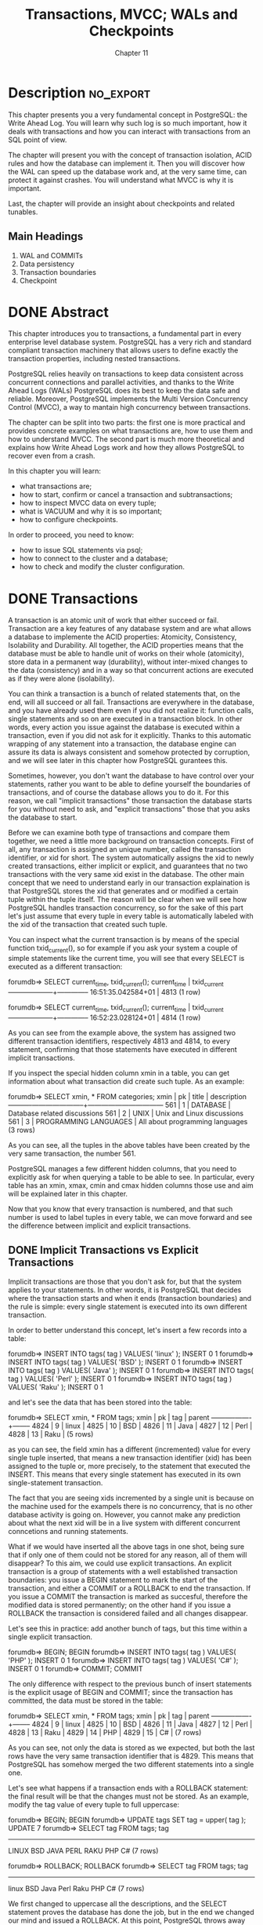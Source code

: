 #+title: Transactions, MVCC; WALs and Checkpoints
#+subtitle: Chapter 11

* Description :no_export:
This chapter presents you a very fundamental concept in PostgreSQL: the Write Ahead Log. You will learn why such log is so much important, how it deals with transactions and how you can interact with transactions from an SQL point of view.

The chapter will present you with the concept of transaction isolation, ACID rules and how the database can implement it. Then you will discover how the WAL can speed up the database work and, at the very same time, can protect it against crashes. You will understand what MVCC is why it is important.

Last, the chapter will provide an insight about checkpoints and related tunables.

** Main Headings
1.  	WAL and COMMITs
2.  	Data persistency
3.  	Transaction boundaries
4.  	Checkpoint



* DONE Abstract
  CLOSED: [2020-02-15 sab 16:20]

This chapter introduces you to transactions, a fundamental part in every enterprise level database system. PostgreSQL has a very rich and standard compliant transaction machinery that allows users to define exactly the transaction properties, including nested transactions.

PostgreSQL relies heavily on transactions to keep data consistent across concurrent connections and parallel activities, and thanks to the Write Ahead Logs (WALs) PostgreSQL does its best to keep the data safe and reliable. Moreover, PostgreSQL implements the Multi Version Concurrency Control (MVCC), a way to mantain high concurrency between transactions.

The chapter can be split into two parts: the first one is more practical and provides concrete examples on what transactions are, how to use them and how to understand MVCC. The second part is much more theoretical and explains how Write Ahead Logs work and how they allows PostgreSQL to recover even from a crash.

In this chapter you will learn:
- what transactions are;
- how to start, confirm or cancel a transaction and subtransactions;
- how to inspect MVCC data on every tuple;
- what is VACUUM and why it is so important;
- how to configure checkpoints.

In order to proceed, you need to know:
- how to issue SQL statements via psql;
- how to connect to the cluster and a database;
- how to check and modify the cluster configuration.

* DONE Transactions
  CLOSED: [2020-02-15 sab 11:01]

A transaction is an atomic unit of work that either succeed or fail.
Transaction are a key features of any database system and are what allows a database to implemente the ACID properties: Atomicity, Consistency, Isolability and Durability.
All together, the ACID properties means that the database must be able to handle unit of works on their whole (atomicity), store data in a permanent way (durability), without inter-mixed changes to the data (consistency) and in a way so that concurrent actions are executed as if they were alone (isolability).

You can think a transaction is a bunch of related statements that, on the end, will all succeed or all fail.
Transactions are everywhere in the database, and you have already used them even if you did not realize it: function calls, single statements and so on are executed in a transaction block. In other words, every action you issue against the database is executed within a transaction, even if you did not ask for it explicitly.
Thanks to this automatic wrapping of any statement into a transaction, the database engine can assure its data is always consistent and somehow protected by corruption, and we will see later in this chapter how PostgreSQL gurantees this.

Sometimes, however, you don't want the database to have control over your statements, rather you want to be able to define yourself the boundaries of transactions, and of course the database allows you to do it. For this reason, we call "implicit transactions" those transaction the database starts for you without need to ask, and "explicit transactions" those that you asks the database to start.

Before we can examine both type of transactions and compare them together, we need a little more background on transaction concepts.
First of all, any transaction is assigned an unique number, called the transaction identifier, or xid for short. The system automatically assigns the xid to newly created transactions, either implicit or explicit, and guarantees that no two transactions with the very same xid exist in the database.
The other main concept that we need to understand early in our transaction explaination is that PostgreSQL stores the xid that generates and or modified a certain tuple within the tuple itself. The reason will be clear when we will see how PostgreSQL handles transaction concurrency, so for the sake of this part let's just assume that every tuple in every table is automatically labeled with the xid of the transaction that created such tuple.

You can inspect what the current transaction is by means of the special function txid_current(), so for example if you ask your system a couple of simple statements like the current time, you will see that every SELECT is executed as a different transaction:

forumdb=> SELECT current_time, txid_current();
    current_time    | txid_current
--------------------+--------------
 16:51:35.042584+01 |         4813
(1 row)

forumdb=> SELECT current_time, txid_current();
    current_time    | txid_current
--------------------+--------------
 16:52:23.028124+01 |         4814
(1 row)


As you can see from the example above, the system has assigned two different transaction identifiers, respectively 4813 and 4814, to every statement, confirming that those statements have executed in different implicit transactions.

If you inspect the special hidden column xmin in a table, you can get information about what transaction did create such tuple. As an example:

forumdb=> SELECT xmin, * FROM categories;
 xmin | pk |         title         |           description
------+----+-----------------------+---------------------------------
  561 |  1 | DATABASE              | Database related discussions
  561 |  2 | UNIX                  | Unix and Linux discussions
  561 |  3 | PROGRAMMING LANGUAGES | All about programming languages
(3 rows)


As you can see, all the tuples in the above tables have been created by the very same transaction, the number 561.

              PostgreSQL manages a few different hidden columns, that you need to explicitly ask for when querying a table to be able to see. In particular, every table has an xmin, xmax, cmin and cmax hidden columns those use and aim will be explained later in this chapter.


Now that you know that every transaction is numbered, and that such number is used to label tuples in every table, we can move forward and see the difference between implicit and explicit transactions.


** DONE Implicit Transactions vs Explicit Transactions

Implicit transactions are those that you don't ask for, but that the system applies to your statements.
In other words, it is PostgreSQL that decides where the transaction starts and when it ends (transaction boundaries) and the rule is simple: every single statement is executed into its own different transaction.

In order to better understand this concept, let's insert a few records into a table:


forumdb=> INSERT INTO tags( tag ) VALUES( 'linux' );
INSERT 0 1
forumdb=> INSERT INTO tags( tag ) VALUES( 'BSD' );
INSERT 0 1
forumdb=> INSERT INTO tags( tag ) VALUES( 'Java' );
INSERT 0 1
forumdb=> INSERT INTO tags( tag ) VALUES( 'Perl' );
INSERT 0 1
forumdb=> INSERT INTO tags( tag ) VALUES( 'Raku' );
INSERT 0 1

and let's see the data that has been stored into the table:

forumdb=> SELECT xmin, * FROM tags;
 xmin | pk |  tag  | parent
------+----+-------+--------
 4824 |  9 | linux |
 4825 | 10 | BSD   |
 4826 | 11 | Java  |
 4827 | 12 | Perl  |
 4828 | 13 | Raku  |
(5 rows)


as you can see, the field xmin has a different (incremented) value for every single tuple inserted, that means a new transaction identifier (xid) has been assigned to the tuple or, more precisely, to the statement that executed the INSERT. This means that every single statement has executed in its own single-statement transaction.

              The fact that you are seeing xids incremented by a single unit is because on the machine used for the exampels there is no concurrency, that is no other database activity is going on. However, you cannot make any prediction about what the next xid will be in a live system with different concurrent conncetions and running statements.


What if we would have inserted all the above tags in one shot, being sure that if only one of them could not be stored for any reason, all of them will disappear? To this aim, we could use explicit transactions.
An explicit transaction is a group of statements with a well established transaction boundaries: you issue a BEGIN statement to mark the start of the transaction, and either a COMMIT or a ROLLBACK to end the transaction. If you issue a COMMIT the transaction is marked as succesful, therefore the modified data is stored permanently; on the other hand if you issue a ROLLBACK the transaction is considered failed and all changes disappear.

Let's see this in practice: add another bunch of tags, but this time within a single explicit transaction.

forumdb=> BEGIN;
BEGIN
forumdb=> INSERT INTO tags( tag ) VALUES( 'PHP' );
INSERT 0 1
forumdb=> INSERT INTO tags( tag ) VALUES( 'C#' );
INSERT 0 1
forumdb=> COMMIT;
COMMIT


The only difference with respect to the previous bunch of insert statements is the explicit usage of BEGIN and COMMIT; since the transaction has committed, the data must be stored in the table:

forumdb=> SELECT xmin, * FROM tags;
 xmin | pk |  tag  | parent
------+----+-------+--------
 4824 |  9 | linux |
 4825 | 10 | BSD   |
 4826 | 11 | Java  |
 4827 | 12 | Perl  |
 4828 | 13 | Raku  |
 4829 | 14 | PHP   |
 4829 | 15 | C#    |
(7 rows)


As you can see, not only the data is stored as we expected, but both the last rows have the very same transaction identifier that is 4829. This means that PostgreSQL has somehow merged the two different statements into a single one.

Let's see what happens if a transaction ends with a ROLLBACK statement: the final result will be that the changes must not be stored. As an example, modify the tag value of every tuple to full uppercase:


forumdb=> BEGIN;
BEGIN
forumdb=> UPDATE tags SET tag = upper( tag );
UPDATE 7
forumdb=> SELECT tag FROM tags;
  tag
-------
 LINUX
 BSD
 JAVA
 PERL
 RAKU
 PHP
 C#
(7 rows)

forumdb=> ROLLBACK;
ROLLBACK
forumdb=> SELECT tag FROM tags;
  tag
-------
 linux
 BSD
 Java
 Perl
 Raku
 PHP
 C#
(7 rows)


We first changed to uppercase all the descriptions, and the SELECT statement proves the database has done the job, but in the end we changed our mind and issued a ROLLBACK. At this point, PostgreSQL throws away our changes and keeps the pre-transaction state, that is the description are not fully uppercase.

Therefore, we can summarize that every single statement is always executed as an implicit transaction, while if you need more control over what you need to atomically change, you need to open (BEGIN) and close (COMMIT or ROLLBACK) an explicit transaction.

Being in control of an explicit transaction does not mean that you will have always the choice about how to terminate it: sometimes PostgreSQL cannot allow you to COMMIT and consolidate a transaction because there are unrecoverable errors in it.
The most trivial example is when you do a syntax error:

forumdb=> BEGIN;
BEGIN
forumdb=> UPDATE tags SET tag = uppr( tag );
ERROR:  function uppr(text) does not exist
LINE 1: UPDATE tags SET tag = uppr( tag );
                              ^
HINT:  No function matches the given name and argument types. You might need to add explicit type casts.
forumdb=> COMMIT;
ROLLBACK

When PostgreSQL issues an error, it aborts the current transaction. Aborting a transaction means that, while the transaction is still open, it will not honor any following command nor COMMIT and will automatically issue a ROLLBACK as soon as you close the transaction. Therefore, even if you try to do work after a mistake, PostgreSQL will refuse to accept your statements:

forumdb=> BEGIN;
BEGIN
forumdb=> INSERT INTO tags( tag ) VALUES( 'C#' );
INSERT 0 1
forumdb=> INSERT INTO tags( tag ) VALUES( PHP );
ERROR:  column "php" does not exist
LINE 1: INSERT INTO tags( tag ) VALUES( PHP );
                                        ^
forumdb=> INSERT INTO tags( tag ) VALUES( 'Ocaml' );
ERROR:  current transaction is aborted, commands ignored until end of transaction block
forumdb=> COMMIT;
ROLLBACK


Anyway, handling syntax errors or mispelled object names is not the only problem you can find when running a transaction, and after all it is somehow quite simple to fix, but you can find that your transaction cannot continue because there is some data constraint that prevents the statement to complete succesfully.
Imagine we don't allow any tag with a description shorter than two charaters:

forumdb=> ALTER TABLE tags
          ADD CONSTRAINT constraint_tag_length
          CHECK ( length( tag ) >= 2 );
ALTER TABLE

and that try to do an unit of work that insert the following:

forumdb=> BEGIN;
BEGIN
forumdb=> INSERT INTO tags( tag ) VALUES( 'C' );
ERROR:  new row for relation "tags" violates check constraint "constraint_tag_length"
DETAIL:  Failing row contains (17, C, null).
forumdb=> INSERT INTO tags( tag ) VALUES( 'C++' );
ERROR:  current transaction is aborted, commands ignored until end of transaction block
forumdb=> COMMIT;
ROLLBACK

As you have seen, as soon as a DML statement fails, PostgreSQL aborts the transaction and refuses to handle any other statement. The only way you have to clear the situation is by ending the explicit transaction, and no matter the way you end it (either a COMMIT or a ROLLBACK), PostgreSQL will throw away your changes rolling back the current transaction.

      In the above examples we have shown always a COMMIT ending of a transaction, but it is clear that when you are in doubt about your data, changes you have made or an unrecoverable error, you should issue a ROLLBACK. We have shown a COMMIT to make it clear that PostgreSQL will prevent "erronous" works to succesfully terminate.


So when are you supposed to use an explicit transaction? Every time you have a workload that must either succeed or fail, you have to wrap it into an explicit transaction. In particular, when loosing a part of the work can compromise the remaining data, that is a good advice to use a transaction. As an example, imagine an online shopping application: you surely do not want to charge your client before you have updated their cart and checked the availability of the products in the storage. On the other hand, as a client, I would not get a message saying that my order has been confirmed just to discover that the payment has failed for any reason. Therefore, since all the steps and actions have to be atomically performed (check the available for the products, update the cart, do the payment, confirm the order), an explicit transaction is what we need to keep our data consistent.


*** DONE Time Within Transactions

Transactions are time-discrete: the time does not change during a transaction.
You can easily see this by opening a transaction and querying several time the current time:


forumdb=> BEGIN;
BEGIN
forumdb=> SELECT CURRENT_TIME;
    current_time
--------------------
 14:51:50.730287+01
(1 row)

forumdb=> SELECT pg_sleep_for( '5 seconds' );
 pg_sleep_for
--------------

(1 row)

forumdb=> SELECT CURRENT_TIME;
    current_time
--------------------
 14:51:50.730287+01
(1 row)

forumdb=> ROLLBACK;






If you really need a time-continous source, you can use clock_timestamp():




forumdb=> BEGIN;
BEGIN
forumdb=> SELECT CURRENT_TIME, clock_timestamp()::time;
    current_time    | clock_timestamp
--------------------+-----------------
 14:53:17.479177+01 | 14:53:22.152435
(1 row)

forumdb=> SELECT pg_sleep_for( '5 seconds' );
 pg_sleep_for
--------------

(1 row)

forumdb=> SELECT CURRENT_TIME, clock_timestamp()::time;
    current_time    | clock_timestamp
--------------------+-----------------
 14:53:17.479177+01 | 14:53:33.022884


forumdb=> ROLLBACK;



** DONE More about Transaction Identifiers: the XID Wraparound Problem
   CLOSED: [2020-02-10 lun 17:32]

PostgreSQL does not allow in any case two transaction to share the same xid.
However, being an automatically incremented counter, the xid will sooner or later do a wrap-around, that means it will start counting over. This is known as the "xid wraparound problem" and PostgreSQL does a lot of work to prevent this to happen, as you will see later, but in the case the database is near the wraparound PostgreSQL will start claiming it in the logs with messages like:




WARNING:  database "forumdb" must be vacuumed within 177009986 transactions
HINT:  To avoid a database shutdown, execute a database-wide VACUUM in "forumdb".


If you read carefully the warning message, you will see that the system is talking about a shutdown: in the case the database undergoes a xid wraparound data could be lost, so in order to prevent this the system will automatically shutdown if the xid wraparoung is approaching.
There is, however, a way to avoid this automatic shutdown by forcing a cleanup by means of running VACUUM. As you will see later in this chapter, one of the capabilities of VACUUM is to freeze old tuples so to prevent the side effects of the xid wraparound, and therefore allowing the continuity of the database service.

But what are the effects of the xid wraparound?
In order to understand such problems, we have to remember that every transaction is assigned an unique xid and that the next assignable xid is obtained by incrementing the last assigned one by a single unit. 
This means that a transaction with an higher xid has started later than a transaction with a lower xid. In other words, a higher xid means the transaction is in the near future with regard to a transaction with a lower xid. And since the xid is stored along every tuple, a tuple with an higher xmin has been created later than a tuple with a lower xmin.
But when the xid overflows, and therefore restarts its numbering from low numbers, transaction started later will appear with lower xid than already running transactions, and therefore they will appear suddenly in the past. As a consequence, tuples with lower transaction xid could become also in the past, instead of being in the future after the overflow, and therefore there will be a mismatch of the temporal workflow and tuple storage.

To avoid the xid wraparound, PostgreSQL implements a couple of tricks. First of all, the xid counter does not start from zero, but from the value 3. Values before 3 are reserved for internal use and no one transaction is allowed to store such a xid. Second, every tuple is enhanced with a status bit that indicates if the tuple has been frozen or not: once a tuple has been frozen, its xmin must be always considered in the past, even if the value is greater than the current one.
Therefore, as the xid overflow is approaching, VACUUM performs a wide freeze execution marking all the tuple in the past as frozen, so that even if the xid restart its counting from lower numbers, the tuple already in the database will appear always in the past.

       In older PostgreSQL version the VACUUM was literally removing the xmin value of the tuples to freeze substituting its value with the special value 2, that being lower than the minimum usable value of 3, was indicating that the tuple was in the past. However, when a forensic analysis is required, having the original xmin is valuable, and therefore PostgreSQL now uses a status bit to indicate if the tuple has been frozen.

*** DONE Virtual and Real Transaction Identifiers

Being such an important resource, PostgreSQL is smart enough to avoid wasting transaction identifier numbers. In particular, when a transaction is initiated, the cluster uses a "virtual xid", something that  works like a xid but is not obtained from the transaction identifier counter. In this way, every transaction does not consume a xid number from the very beginning. Once the transaction has done some work that involves data manipulation and changes, the virtual xid is transformed in a "real" xid, that is one obtained from the xid counter. Thanks to this extra work, PostgreSQL does not waste trasanction identifiers for those transactions that do not strictly require a strong identification. For example, there is no need to waste a xid for a transaction block like the following:

forumdb=> BEGIN;
BEGIN
forumdb=> ROLLBACK;
ROLLBACK

Since the above transaction does nothing at all, why should PostgreSQL involve all the xid machinery? There is no reason to use a xid, that will not be attached to any tuple in database and therefore will not interfere with any active snapshot.

There is, however, an important thing to note: the usage of the function txid_current() always materializes a xid even if the transaction has not got one yet. For that reason, PostgreSQL provides another introspection function named txid_current_if_assigned(), that returns NULL if the transaction is still in the "virtual xid" phase.
It is important to note that PostgreSQL will not assign a real xid unless the transaction has manipulated some data, and this can be easily proved with a workflow like the following one:

forumdb=> BEGIN;
BEGIN
forumdb=> SELECT txid_current_if_assigned();
 txid_current_if_assigned
--------------------------

(1 row)

forumdb=> SELECT count(*) FROM tags;
 count
-------
     7
(1 row)

forumdb=> SELECT txid_current_if_assigned();
 txid_current_if_assigned
--------------------------

(1 row)

forumdb=> UPDATE tags SET tag = upper( tag );
UPDATE 7
forumdb=> SELECT txid_current_if_assigned();
 txid_current_if_assigned
--------------------------
                     4837
(1 row)

forumdb=> SELECT txid_current();
 txid_current
--------------
         4837
(1 row)

forumdb=> ROLLBACK;
ROLLBACK
forumdb=>

In the beginning of the transaction there is no xid assigned, and in fact txid_current_if_assigned() returns NULL. Een after a data read (i.e., SELECT) the xid has not been assigned. However, as soon as the transaction performs some write activity (e.g., an UPDATE), the xid is assigned and the result of both txid_current_if_assigned() and txid_current() is the same.



** DONE Transaction Concurrency and MVCC
   CLOSED: [2020-02-10 lun 18:26]

What happens if two transactions, either implicit or explicit, try to perform conflicting changes over the same amount of data? PostgreSQL must ensure the data is always consistent, and therefore it must have a way to "lock" (i.e., block and protect) data subject to conflicting changes.
Locks are an heavy mechanism that limits the concurrency of the system: the more locks you have, the more your transactions are going to wait to acquire the lock. To mitigate this problem, PostgreSQL implements the Multi Version Concurrency Control (MVCC), a well known technique used in enterprise level databases.

MVCC dictates that, instead of modifying an existing tuple within the database, the system has to replicate such tuple, apply the changes and invalidate the original one. You can think of this as a Copy-On-Write mechanism used in operating file systems like ZFS.

To better understand what this mean, let's assume the categories table has three tuples, and that we update one of them, to alter its description. What happens is that a new tuple, derived from the one we are going to apply the UPDATE, is inserted into the table, and the original one is invalidated.



     Figure 11.1 - Effects of changing an existing tuple in a table: a new tuple is created and the previous one is invalidated.


Why is PostgreSQL and MVCC dealing with this extra work instead of doing an on-place update of the tuple?
The reason is that in this way the database can cope with multi versions of the same tuple, and every version is valid within a specific time window. This means that less locks are required to modify the data, since the database is able to handle multi versions of the same data at the same time and different transactions are going to see potentially different values.

For MVCC to work properly, PostgreSQL must handle the concept of snapshots: a snapshot indicate the time window a certain transaction is allowed to perceive data. A snapshot is, at its bare meaning, the range of transaction xids that define the boundaries of data available to current transaction: every row in the database labeled with a xid between such range will be perceivable and usable by the current transaction. In other words, every transaction "sees" a dedicated subset of all the available data in the database.

The special function txid_current_snapshot() returns the minimum and maximum transaction identifiers that define the current transaction time boundaries. It becomes quite easy to demonstrate the concept with a couple of parallel sessions.
In the first session, let's run an explicit transaction, extract the identifier and the snapshot for future reference, and perform an operation:


-- session 1
forumdb=> BEGIN;
BEGIN
forumdb=> SELECT txid_current(), txid_current_snapshot();
 txid_current | txid_current_snapshot  
--------------+------------------------
   4928 | 4928:4928:
(1 row)

forumdb=> UPDATE tags SET tag = lower( tag );
UPDATE 5


As you can see, the transaction is number 4928 and its snapshot is bounded to itself, meaning that the transaction will see everything has been already consolidated on the database.
Now let's pause for a moment, and open another session to the same database: perform a single INSERT statement that is wrapped into an implicite transaction and get back the information about its xid.


forumdb=> INSERT INTO tags( tag ) VALUES( 'KDE' ) RETURNING txid_current();
 txid_current 
--------------
   4929
(1 row)


The single-shot transaction has been assigned xid 4929, that is of course the very next xid available after the former explicit transaction (the system is running no other concurrent transactions to make it simpler to follow the numbering).
Get back the first session and inspect again the information about the transaction snapshot:


-- session 1
forumdb=> SELECT txid_current(), txid_current_snapshot();
 txid_current | txid_current_snapshot  
--------------+------------------------
   4928 | 4928:4930:
(1 row)


This time the transaction has grown its snapshot from itself to the transaction 4930, that has not yet been started (txi_current_snapshot() reports its upper bound as non-inclusive).
In other words, the current transaction now sees data consolidated even from a transaction began after it, the 4929. This can be even more explicit if the transaction queries the table:


-- session 1 
forumdb=> SELECT xmin, tag FROM tags;
    xmin    |  tag  
------------+-------
 4928 | linux
 4928 | bsd
 4928 | java
 4928 | perl
 4928 | raku
 4929 | KDE
(6 rows)


As you can see, all the tuples but the last have been generated by the current transaction, and the last has been generated by xid 4929.
But the above is just a part of the story: while the first transaction is still uncompleted, let's inspect the same table from another parallel session:



forumdb=> SELECT xmin, tag FROM tags;
    xmin    |  tag  
------------+-------
 4922 | linux
 4923 | BSD
 4924 | Java
 4925 | Perl
 4926 | Raku
 4929 | KDE
(6 rows)

All but the last tuple have different descriptions and, most notably, a different value of xmin from what the transaction 4928 is seeing. What does it means? It means that while the table has undergone an almost full rewrite of every tuple (an UPDATE on all but the last tuples), other concurrent transactions can still get access to the data in the table without having been blocked by a lock.
This is the essence of the MVCC: every transaction perceives a different view over the storage, and the view is valid depending on the time window (snapshot) associated to such transaction.

Sooner or later, the data on the storage has to be consolidated, and therefore when the transaction 4928 completes COMMIT-ing its work, the data on the table will become the truth that every transaction from there on will perceive.

-- session 1
forumdb=> COMMIT;
COMMIT

-- out from the transaction now
-- we all see consolidated data
forumdb=> SELECT xmin, tag FROM tags;
    xmin    |  tag  
------------+-------
 4928 | linux
 4928 | bsd
 4928 | java
 4928 | perl
 4928 | raku
 4929 | KDE
(6 rows)


MVCC does not prevent always the usage of locks: if two or more concurrent transaction starts manipulating the same set of data, the system has to apply ordered changes, and therefore must force a lock on every concurrent transaction so that only one can proceed.
It is quite simple to prove this with two parallel session similar to the above one:

-- session 1 
BEGIN
forumdb=> SELECT txid_current(), txid_current_snapshot();
 txid_current | txid_current_snapshot  
--------------+------------------------
   4930 | 4930:4930:
(1 row)

forumdb=> UPDATE tags SET tag = upper( tag );
UPDATE 6


and in the meantime in another session

-- session 2
forumdb=> BEGIN;
BEGIN
forumdb=> SELECT txid_current(), txid_current_snapshot();
 txid_current | txid_current_snapshot  
--------------+------------------------
   4931 | 4930:4930:
(1 row)

forumdb=> UPDATE tags SET tag = lower( tag );
-- BLOCKED!!!!

The transaction 4931 is locked because PostgreSQL cannot decide which data manipulation to apply. On one hand, transaction 4930 is applying an uppercase to all the tags, but at the same time transaction 4931 is applying a lowercase to the very same data. Since the two changes conflicts, and the final result (i.e., the result that will be consolidated on the database) depends on the exact order on which changes will be applied (and in particular on the last one applied), PostgreSQL cannot allow both transaction to proceed. Therefore, since 4930 has applied the changes before the 4931, the latter is suspended waiting for the transaction 4930 to complete either with success or failure. As soon as you end the first transaction, the second one will be unblocked (showing the message status for the UPDATE statement):

-- session 1
forumdb=> COMMIT;
COMMIT


-- session 2
UPDATE 6
-- unblocked, can proceed further ...
forumdb=>



Therefore, MVCC is not a silver bullet against lock usage, but allows for a better concurrency in the overall usage of the database.

From the above description, it should be clear that MVCC comes at a cost: since the system has to mantain different tuple versions depending on the active transactions and their snapshots, the storage will literally grow over the effective size of consolidated data.
To prevent this problem, a specific tool named VACUUM, along with its background running brother autovacuum, is in charge to scan tables (and indexes) for tuple versions that can be throw away reclaiming therefore storage space. But when is a tuple version elegible for being destroyed by VACUUM? When there are no more any transaction referencing the tuple xid (i.e., xmin), that is when the tuple is no more consolidated.


* DONE Transaction Isolation Levels

In a concurrent system you could encounter three different problems:

- dirty reads

- unrepeatable reads

- phantom reads

A dirty read happens when the database is allowing a transaction to see work-in-progress data from other not yet finished transactions. In other words, data that has not been consolidated is visible to other transactions. No one production ready database allows that, and PostgreSQL is no exception: you are assured your transaction will only perceive the data that has been consolidated and, in order to be consolidated, the transactions that created such data must be completed.

An unrepeatable read happens when the same query, within the same transaction, executed multiple times, perceive a different set of data. This essentially means that the data has changed between two sequential execution of the same query into the same transaction. PostgreSQL does not allow this kind of problem by means of the snapshots: every transaction can perceive the snapshot of the data available depending on a specific transaction boundaries.

A phantom read happens is somehow similar to the unrepeatable read, but what changes between sequential execution of the same query is the size of the result set. This means that the data has not changed, but new data has been "appended" to the last execution result set.


The SQL standard provides four isolation levels that a transaction can adopt to prevent any of the above problems:


- Read Uncommitted

- Read Committed

- Repeatable Read

- Serializable

Each level provides an increasing isolation upon the previous level, so for example Read Committed enhances the behavior of Read Uncommited, Repeatable Read enhances Read Committed (and Read Uncommitted), and Serializable enhances all of the previous levels.

PostgreSQL does not support all the above levels, as you will see in detail in the following subsections.
You can always specify the isolation level you desire for the explicit transaction at the transaction beginning; every isolation level has the very same name as reported in the above list, so for example the following begins a transaction in Read Committed mode:

forumdb=> BEGIN TRANSACTION ISOLATION LEVEL REPEATABLE READ;
BEGIN

You can omit the optional keyword TRANSACTION, even if in our opinion this improves readability.
It is also possible to explicitly set the transaction isolation level by means of a SET TRANSACTION statement, as an example the following snippet produces the same effects of the one above:

forumdb=> BEGIN;
BEGIN
forumdb=> SET TRANSACTION ISOLATION LEVEL READ COMMITTED;
SET



It is important to note that the transaction isolation level cannot be changed once the transaction has started.
In order to have effects, the SET TRANSACTION must be the very first statement executed into a transaction block. Every subsequent SET TRANSACTION that change the already set isolation level will produce a failure and put the transaction in an aborting state, otherwise if the subsequent SET TRANSACTION do not change the isolation level they will have no effect and will produce no error.
To better understand this case, the following is an example of wrong workflow where the isolation level is changed after the transaction has already executed a statement, even if not changing any data:


forumdb=> BEGIN;
BEGIN
forumdb=> SELECT count(*) FROM tags;
 count
-------
     7
(1 row)

-- a query has been executed, the SET TRANSACTION
-- is not anymore the very first command
forumdb=> SET TRANSACTION ISOLATION LEVEL SERIALIZABLE;
ERROR:  SET TRANSACTION ISOLATION LEVEL must be called before any query







** DONE Read Uncommitted

The Read Uncommitted isolation level allows a transaction to be subjected to the dirty reads problem, that means it can perceive not consolidated data from other not completed transactions.

PostgreSQL does not support this isolation level. Period.

You can set the isolation level explicitly, but PostgreSQL will ignore your wills and set it silently to the most robust Read Committed one.


** DONE Read Committed

The isolation level READ COMMITTED is the default one used by PostgreSQL: if you don't set a level every transaction (implicit or explicit) will have this isolation level.

This level prevents the dirty reads and allows the current transaction to see all the already consolidated data at the time every single statement in the transaction is executed. We have alrady seen this behavior in practice in the snapshot example.

** DONE Repeatable Read

The REPEATABLE READ isolation level imposes that every statement in the transaction will perceive only data already consolidated at the time the transaction started, or better at the time the first statement of the transacction is started.

** DONE Serializable

The SERIALIZABLE isolation level imposes the REPEATABLE READ level and assures that two concurrent transacctions will be able to succesfully complete only if the end result would have been the same of the two transaction running in a sequential order.

In other words, if two (or more) transaction are in SERIALIZABLE isolation level and try to modify the same subset of data in an conflicting way, PostgreSQL will ensure that only one transaction can complete and will make the other to fail.
Let's see this in action by creating a first transaction and modify a subset of data.


-- session 1
forumdb=> BEGIN TRANSACTION ISOLATION LEVEL SERIALIZABLE;
BEGIN
forumdb=> UPDATE tags SET tag = lower( tag );
UPDATE 7


To simulate concurrency, let's pause this transaction and open a new one in another session applying other changes to the same set of data:


-- session 2
forumdb=> BEGIN TRANSACTION ISOLATION LEVEL SERIALIZABLE;
BEGIN
forumdb=> UPDATE tags SET tag = '[' || tag || ']';
-- blocked


Since the manipulated set of data is the same, the second transaction is locked as we saw in other examples before. Now assume the first transaction completes succesfully:


-- session 1
forumdb=> COMMIT;
COMMIT


PostgreSQL realizes that making also the other transaction able to proceed would break the SERIALIZABLE promise, because applying the transaction sequentially would produce different results depending on their order. Therefore, as soon as the first transaction commits, the second one is automatically aborted with a serializable error:


-- session 2
forumdb=> UPDATE tags SET tag = '[' || tag || ']';
ERROR:  could not serialize access due to concurrent update


What happens if the transaction manipulate data that apparently is not related?
One transaction may fail again, in fact let's modify one single tuple from one transaction:


-- session 1
forumdb=> BEGIN TRANSACTION ISOLATION LEVEL SERIALIZABLE;
BEGIN
forumdb=> UPDATE tags SET tag = '{' || tag || '}' where tag = 'java';
UPDATE 1


and in the meantime modify exactly one other transaction from another session:


-- session 2
forumdb=> BEGIN TRANSACTION ISOLATION LEVEL SERIALIZABLE;
BEGIN
forumdb=> UPDATE tags SET tag = '[' || tag || ']' where tag = 'perl';
UPDATE 1


This time there is no locking of the second transaction because the touched tuples are completely different. However, as soon as the first transaction executes a COMMIT, the second transaction is no more able to COMMIT by itself:


-- session 2 (assume session 1 has issued COMMIT)
forumdb=> COMMIT;
ERROR:  could not serialize access due to read/write dependencies among transactions
DETAIL:  Reason code: Canceled on identification as a pivot, during commit attempt.
HINT:  The transaction might succeed if retried.


This is a quite common problem when using serializable transactions: the application or the user must be ready to execute over and over his transaction because PostgreSQL could make it fail due to the serializability of the workflows.




* DONE More on MVCC: xmin and friends

xmin is only a part of the story of managing MVCC. PostgreSQL labels every tuple in the database with four different fields named xmin (already descripted), xmax, cmin and cmax. Similarly to what you have learnt about xmin, in order to make those fields to appear in a query result you need to explicitly reference them.
For instance:



forumdb=> SELECT xmin, xmax, cmin, cmax, * FROM tags ORDER BY tag;
 xmin | xmax | cmin | cmax | pk | tag  | parent
------+------+------+------+----+------+--------
 4854 |    0 |    0 |    0 | 24 | c++  |
 4853 |    0 |    0 |    0 | 23 | java |
 4852 |    0 |    0 |    0 | 22 | perl |
 4855 |    0 |    0 |    0 | 25 | unix |
(4 rows)


The meaning of xmin has been already described in a previous section: it indicates the transaction identifier of the transaction that created the tuple.
The xmax field, on the other hand, indicates the xid of the transaction that invalidated the tuple, for example because it has deleted the data.
The cmin and cmax fields indicate respectively the command identifiers that created and invalidated the tuple within the same transaction (PostgreSQL numbers every statement within a transaction starting from zero).

Why is it important to keep track of the statement identifier (cmin, cmax)? Since the lowest isolation level that PostgreSQL applies is Read Committed, every single statement (i.e., command) in a transaction must see the snapshot of the data consolidated when the command is started.
You can see the usage of cmin and cmax within the same transaction with the following example. First of all, we begin an explicit transaction, then we insert a couple of tuples with two different INSERT statements; this means that the created tuples will have a different cmin.



forumdb=> BEGIN;
BEGIN


forumdb=> SELECT xmin, xmax, cmin, cmax, tag, txid_current()
          FROM tags ORDER BY tag;

 xmin | xmax | cmin | cmax | tag  | txid_current
------+------+------+------+------+--------------
 4854 |    0 |    0 |    0 | c++  |         4856
 4853 |    0 |    0 |    0 | java |         4856
 4852 |    0 |    0 |    0 | perl |         4856
 4855 |    0 |    0 |    0 | unix |         4856
(4 rows)

-- first writing command (number 0)
forumdb=> INSERT INTO tags( tag ) values( 'raku' );
INSERT 0 1

-- second writing command (number 1)
forumdb=> INSERT INTO tags( tag ) values( 'lua' );
INSERT 0 1

-- fourth command within transaction (number 3)
forumdb=> SELECT xmin, xmax, cmin, cmax, tag, txid_current()
          FROM tags ORDER BY tag;

 xmin | xmax | cmin | cmax | tag  | txid_current
------+------+------+------+------+--------------
 4854 |    0 |    0 |    0 | c++  |         4856
 4853 |    0 |    0 |    0 | java |         4856
 4856 |    0 |    1 |    1 | lua  |         4856
 4852 |    0 |    0 |    0 | perl |         4856
 4856 |    0 |    0 |    0 | raku |         4856
 4855 |    0 |    0 |    0 | unix |         4856
(6 rows)



So far, within the same transaction, the two new tuples inserted have a xmin that is the same as txid_current(), obviously those tuples have been created by the same transaction. However, please note that the second tuple, being in the second writing command, has a cmin that holds 1 (command counting starts from zero).
Therefore, PostgreSQL knows every tuple when it has been created by means of transaction and command within that transaction.
Let's move on with our transaction: declare a cursor that holds a query against the tags table and delete all tuples but two.

forumdb=> DECLARE tag_cursor CURSOR FOR SELECT xmin, xmax, cmin, cmax, tag, txid_current() FROM tags ORDER BY tag;
DECLARE CURSOR

forumdb=> DELETE FROM tags where tag NOT IN ( 'perl', 'raku' );
DELETE 4

forumdb=> SELECT xmin, xmax, cmin, cmax, tag, txid_current()
          FROM tags ORDER BY tag;
 xmin | xmax | cmin | cmax | tag  | txid_current
------+------+------+------+------+--------------
 4852 |    0 |    0 |    0 | perl |         4856
 4856 |    0 |    0 |    0 | raku |         4856
(2 rows)


As you can see, the table now holds only two tuples, and this is the expected behavior after all.
But the cursor has started before the DELETE, and therefore it must perceive the data as it was before the DELETE. In fact, if we ask to the cursor what data it can obtain, we see that it returns all the tuples as they were before the DELETE:



forumdb=> FETCH ALL FROM tag_cursor;
 xmin | xmax | cmin | cmax | tag  | txid_current
------+------+------+------+------+--------------
 4854 | 4856 |    2 |    2 | c++  |         4856
 4853 | 4856 |    2 |    2 | java |         4856
 4856 | 4856 |    0 |    0 | lua  |         4856
 4852 |    0 |    0 |    0 | perl |         4856
 4856 |    0 |    0 |    0 | raku |         4856
 4855 | 4856 |    2 |    2 | unix |         4856
(6 rows)


There is an important thing to note: every deleted tuple has a value into xmax that holds the current transaction identifier (4856), meaning that this very own transaction has deleted the tuples. However the transaction has not committed yet, therefore the tuples are still there but are marked to be tied to the snapshot than ends in 4856. Moreover, the deleted tuples have a cmax that holds the value 2, that means that the tuples have been deleted from the third writing command in the transaction.
Since the cursor has been defined before such statement, it is able to "see" the tuples as they were, even if PostgreSQL knows exactly from which point in time they have disappeared.


      Readers may have noted that cmin and cmax holds the same value, and that is due to the fact that the fields are overlapping the very same storage.











* DONE Savepoints

A savepoint is a way to split a transaction into smaller blocks that can be rolled back indipendently from each other.
Thanks to savepoints, you can handle a big transaction (i.e., one transaction with multiple statements) into smaller chunks allowing a subset of the bigger transaction to fail without having the overall transaction to fail.
PostgreSQL does not handle transaction nesting, so you cannot issue a nested set of BEGIN, nor COMMIT/ROLLBACK statements. Savepoints allow PostgreSQL to mimic the nesting of transaction blocks.

Savepoints are marked with a mnemonic name, that you can use to commit or rollback. The name must be unique within the transaction, and if you re-use the same over and over the previous savepoints with the same name will be discarded.
Let's see an example:


forumdb=> BEGIN;
BEGIN
forumdb=> INSERT INTO tags( tag ) VALUES ( 'Eclipse IDE' );
INSERT 0 1
forumdb=> SAVEPOINT other_tags;
SAVEPOINT
forumdb=> INSERT INTO tags( tag ) VALUES ( 'Netbeans IDE' );
INSERT 0 1
forumdb=> INSERT INTO tags( tag ) VALUES ( 'Comma IDE' );
INSERT 0 1
forumdb=> ROLLBACK TO SAVEPOINT other_tags;
ROLLBACK
forumdb=> INSERT INTO tags( tag ) VALUES ( 'IntelliJIdea IDE' );
INSERT 0 1
forumdb=> COMMIT;
COMMIT


forumdb=> SELECT tag FROM tags where tag like '%IDE';
       tag
------------------
 Eclipse IDE
 IntelliJIdea IDE
(2 rows)



In the above transaction, the first statement does not belong to any savepoint and therefore follows the life of the transaction itself. After the other_tags savepoint is created, all the following statements follow the lifecycle of the savepoint itself, therefore once the ROLLBACK TO SAVEPOINT is issued the statements within the savepoint are discarded. After that, other statements belong to outer transaction, and therefore follows the lifecycle of the transaction itself.
In the end, the result is that everything that has been executed outside the savepoint is stored into the table.


Once you have defined a savepoint you can also change your mind and release it, so that statements within the savepoint follow the same lifecycle of the main transaction. As an example:




forumdb=> BEGIN;
BEGIN
forumdb=> SAVEPOINT editors;
SAVEPOINT
forumdb=> INSERT INTO tags( tag ) VALUES ( 'Emacs Editor' );
INSERT 0 1
forumdb=> INSERT INTO tags( tag ) VALUES ( 'Vi Editor' );
INSERT 0 1
forumdb=> RELEASE SAVEPOINT editors;
RELEASE
forumdb=> INSERT INTO tags( tag ) VALUES ( 'Atom Editor' );
INSERT 0 1
forumdb=> COMMIT;
COMMIT

forumdb=> SELECT tag FROM tags where tag LIKE '%Editor';
     tag
--------------
 Emacs Editor
 Vi Editor
 Atom Editor
(3 rows)


When the RELEASE SAVEPOINT is issued, the savepoint is like has disappeared and therefore the two INSERT statements follow the main transaction lifecycle. In other words, it is like the savepoint has never been defined.


In a transaction you can have multiple savepoints, but once you rollback a savepoint, you rollback also all the savepoints that follow it:



forumdb=> BEGIN;
BEGIN
forumdb=> SAVEPOINT perl;
SAVEPOINT
forumdb=> INSERT INTO tags( tag ) VALUES ( 'Rakudo Compiler' );
INSERT 0 1
forumdb=> SAVEPOINT gcc;
SAVEPOINT
forumdb=> INSERT INTO tags( tag ) VALUES ( 'Gnu C Compiler' );
INSERT 0 1
forumdb=> ROLLBACK TO SAVEPOINT perl;
ROLLBACK
forumdb=> COMMIT;
COMMIT

forumdb=> SELECT tag FROM tags where tag LIKE '%Compiler';
 tag
-----
(0 rows)


As you can see, even if the transaction has issued a COMMIT, everything that has been done after the savepoint perl, to which the transaction has rolled back, has been rolled back to.
In other words, rolling back to a savepoint means you roll back everything after such savepoint.


* DONE Deadlocks

A deadlock is an event that happens when different transaction depends on each other in a circular way.
Deadlocks are, to some extent, normal events in a concurrent database environment and nothing an administrator should worry about, unless they became extremely frequent, meaning there is some dependency error in the applications and the transactions.

When a deadlock happens there is no choice but to terminate the locked transactions.
PostgreSQL has a very powerful deadlock detection engine that does exactly such job: it finds out stalled transactions and, in the case of a deadlock, terminates them (producing a ROLLBACK).

In order to produce a deadlock, imagine two concurrent transaction applying changes to the very same tuples in a conflicting way. For example, the first transaction could do something like:


-- session 1
forumdb=> BEGIN;
BEGIN
forumdb=> SELECT txid_current();
 txid_current
--------------
         4875
(1 row)

forumdb=> UPDATE tags SET tag = 'Perl 5' where tag = 'perl';
UPDATE 1



and in the meantime, the other transaction performs the following:


-- session 2
forumdb=> BEGIN;
BEGIN
forumdb=> SELECT txid_current();
 txid_current
--------------
         4876
(1 row)

forumdb=> UPDATE tags SET tag = 'Java and Groovy' where tag = 'java';
UPDATE 1



So far, both the transactions have updated a single tuple without conflicting each other. Now imagine that the first transaction tries to modify the tuple that the other transaction has already changed; as we have already seen in previous examples, the transaction will remain locked waiting to acquire the lock on the tuple:

-- session 1
forumdb=> UPDATE tags SET tag = 'The Java Language' where tag = 'java';
UPDATE 1
-- locked


If the second transactions tries, on the other hand, to modifiy a tuple already touched by the first transaction, it will be locked waiting for the lock acquisition:


-- session 2
forumdb=> UPDATE tags SET tag = 'Perl and Raku' where tag = 'perl';
ERROR:  deadlock detected
DETAIL:  Process 78918 waits for ShareLock on transaction 4875; blocked by process 80105.
Process 80105 waits for ShareLock on transaction 4876; blocked by process 78918.
HINT:  See server log for query details.
CONTEXT:  while updating tuple (0,1) in relation "tags"


This time however, PostgreSQL realizes the two transactions cannot solve the problem because they are waiting on a circular dependency, and therefore decides to kill the second transaction in order to let the first one a chance to complete. As you can see from the error message, PostgreSQL knows that transaction 4875 is waiting for a lock hold by transaction 4876 and viceversa, so there is no solution to proceed but killing one of the two.

Being natural events in a concurrent transactional system, deadlocks are something you have to deal with and your applications must be prepared to replay a transaction in the case it is forced to ROLLBACK by deadlock detection.


Deadlock detection is a complex and resource expensive process, therefore PostgreSQL does it on a scheduled basis. In particular, the configuration parameter deadlock_timeout express how often PostgreSQL should search for a dependency among stalled transactions. By default such value is set at one second, and is expressed in milliseconds:

forumdb=> SELECT name, setting
          FROM pg_settings
          where name like '%deadlock%';
       name       | setting
------------------+---------
 deadlock_timeout | 1000
(1 row)


Decreasing such value is often a bad idea: while your applications and transactions will fail sooner, your cluster will be forced to consume extra resources in dependecy analysis.


* DONE How PostgreSQL Handles Persistency and Consistency: WALs
  CLOSED: [2020-02-15 sab 16:07]

In the previous sections you have seen how to interact with explicit transactions, and most notably how PostgreSQL executes every single statement within a transaction.

PostgreSQL does internally a lot of effort to ensure that consolidated data on storage reflects the status of the committed transactions. In other words, data can be considered consolidated only if the transaction that produced (or modified)  it has been committed. But this also means that, once a transaction has been committed, its data is "safe" on storage, no matter what will happen in the future.

PostgreSQL manages transactions and data consolidations by means of Write Ahead Logs (WALs). This section introduces you to the concept of WALs and their use within PostgreSQL.


** DONE Write Ahead Logs (WALs)
   CLOSED: [2020-02-15 sab 11:50]

Before we dig into the details, it is required to briefly explain how PostgreSQL internally handles data. Tuples are stored into the mass storage, usually a disk, under the $PGDATA/base directory, in files named only by numbers. When a transaction requests access to a particular set of tuples, PostgreSQL loads the data from the $PGDATA/base directory and places requested data in one or more shared buffers. The shared buffers are in-memory copy of the on-disk data, and all the transactions access the shared data because they provide much more performance and do not require every single transaction to seek the data out of the storage.
Figure 10.2 shows the loading of a few data pages into the shared buffers memory location.


!!!!! FIGURE 11.2 !!!!!!



When a transaction modifies some data, it does so modifying the in-copy memory, that means modifies the shared buffers area.
At this point the in-memory copy of the data does not corresponds to the stored version, and it is here that PostgreSQL has to guarantee consistency and persistency without loosing in performances.
What happens is that the data is kept in memory but is marked as dirty, meaning that it is a copy not yet synchronized with the on-disk original source. Once the changes to a dirty buffer has been committed, PostgreSQL consolidates such changes into the WALs and keeps the dirty buffer in memory to be served as the most recent available copy to other transactions.
Sooner or later, PostgreSQL will push the dirty buffer to the storage, replacing the original copy with the modified version, but a transaction usually do not know and do not care of when this is going to happen.

Figure 11.3 explains the above workflow: the red buffer has been modified by a transaction and therefore does not match anymore what is on disk; however when the transaction issues a COMMIT the changes are forced and flushed to the WALs.


!!!!!! FIGURE 11.3 !!!!!!!!!


Why is the WAL space supposed to be faster than overwriting the original data block in the $PGDATA/base directory? The trick is that in order to find the exact position on the disk storage where the block has to be overwritten, PostgreSQL should have to perform what is called a random-seek, that is a costly I/O operation. On the other hand, the WALs are sequentially written as a journal, and therefore there is no need to perform a random-seek. Therefore, doing the WALs writing prevents the I/O performance degradation and allows PostgreSQL to overwrite the data block in a future moment, when for instance the cluster is not overloaded and has I/O bandwidth available.

Every time a transaction performs a COMMIT, its actions and modified data are permanently stored into a piece of the WAL, in particular a specific part of the current WAL segment (more on this later). Therefore, PostgreSQL can reproduce the transaction and its effects in order to perform back the very same data changes.

This however does not suffice in making PostgreSQL reliable: PostgreSQL does a big effort to ensure the data actually hits the disk storage. In particular, during the WALs writing, PostgreSQL isolates itself from the outside world disabling operating system signals, so that it cannot be interrupted. Moreover, PostgreSQL issues a fsync(2), a particular operating system call that forces the filesystem cache to flush data on disk.
PostgreSQL does all the above in order to ensure that the data phisically hit the disk layer, but it must be clear that if the filesystem, or the disk controller (i.e., the hardware) lies, the data could not be phisically on the disk. This is important, but PostgreSQL cannot do nothing about that and have to trust what the operating system (and thus the hardware) reports back as feedback.

In any case, the COMMIT will return success to the invoking transaction if an only if PostgreSQL has been able to write the changes on the disk. Therefore, at the transaction level, if a COMMIT succeed (i.e., there is no error), the data has been written in the WALs, and therefore can be asusmed to be "safe" on the storage layer.

WALs are split into so called segments, a segment is a file made by exactly 16 MB of changes in the data. While it is possible to modify the size of segments during an initdb, we strongly discourage this and will assume every segment is of 16 MB.
This means that PostgreSQL writes, sequentially, a single file at the time (i.e., WAL segment) and when this has reached the size of 16 MB it is closed and a new 16 MB file is created.
The WAL segements (or WALs for short) are stored into the pg_wal directory under $PGDATA. Every segment has a name made by hexadecimal digits, and 24 characters long. The first 8 characters indicates the so called "time-line" of the cluster (something related to replication), the second 8 digits indicates an increasing sequence number named Log Sequence Number (LSN for short), and the last 8 digits provide the offset within the LSN. Here there's an example:



$ sudo -u postgres ls -1 $PGDATA/pg_wal
0000000700000247000000A8
0000000700000247000000A9
0000000700000247000000AA
0000000700000247000000AB
0000000700000247000000AC
0000000700000247000000AD
...


In the previous content of the pg_wal, you can see that every WAL segment has the same timeline, number 7, and the LSN is 247. Every file, then, has a different offset with the first one being A8, the second A9 and so on.
As you can imagine, WAL segment names are not made for humans, but PostgreSQL knows exactly how and in which file it has to search for information.


Sooner or later, depending on the memory resources and usage of the cluster, the data in memory will be written back to its original disk positions, meaning that the WALs are serving only as a temporary safe storage on disk. The reason for that is not only tied to a performance bottleneck, as already explained, but also to allow data restoration in the case of a crash.

** DONE WALs as a Rescue in Case of a Crash
   CLOSED: [2020-02-15 sab 11:43]

When you cleanly stops a running cluster, for example by means of pg_ctl, PostgreSQL ensures that every dirty data in memory is flushed to the storage in the correct order, and then halts itself.
But what happens if the cluster is uncleanly stopped, for example by means of a power failure?
This even is named a "crash", and once PostgreSQL starts over, it performs a so called "crash-recovery". In particular, PostgreSQL understands it has stopped in an unclean way, and therefore the data on the storage could not be the last version that existed when the cluster terminated its activity. But PostgreSQL knows that every committed data is at least present in the WALs, and therefore starts reading the WALs in what is called as "WAL-replay", and adjusts the data on the storage according to what is in the WALs. Until the crashrecovery has completed, the cluster is not usable and does not accept connections; once the crash recovery has finished, the cluster knows that the data on the storage has been made coherent and therefore normal operations can start again.

This process allows the cluster to somehow self-heal after an external event has caused the lifecicle to abort. This makes it clear that the main aim of the WALs is not to avoid performance degradations, rather to ensure the cluster is able to recover after a crash. 
And in order to be able to do that, it must have data written permanently to the storage, but thanks to the sequentially way by which WALs are written, data is made persistent with less I/O penalties.


** DONE Avoiding Infinite WALs: Checkpoints
   CLOSED: [2020-02-15 sab 11:50]

Sooner or later, the cluster must made every change that has already been written in the WALs also available in the data files, that is it has to write tuples in random-seek way.
This writes happen at very specific times named checkpoints. A checkpoint is a point in time in which the database makes an extra effort to ensure that evreything already present in the WALs is also written in the correct position in the data storage.
Figure 11.4 helps understanding what happens during a CHECKPOINT.


!!!! FIGURE 11.4 !!!!!!!!



But why should the database made this extra synchronization effort?
If the synchronization does not happen, the WALs wil keep growing and thus consume storage space. Moreover, if the database crashes for any reason, the WAL-replay must walk across a very long set of WALs.
Thanks to checkpoint instead, the cluster knows that in the case of crash it has to synchronize data between the storage and the WALs only after the last checpoint succesfully performed. In other words, the storage space and time required to replay the WALs is reduced from the crash instant to the last checpoint.

But there is another advantage: since after a checkpoint PostgreSQL knows that the data in the WALs has been synchronized with the data in the storage, it can throw away already sycnrhonized WALs. In fact, even in the case of a crash, PostgreSQL will not need at all any WAL part that is preceeding the last checkpoint. Therefore, PostgreSQL performs WALs recycling: after a checkpoint a WAL segment is reused as an empty segment for the next-to-be checkpoint.

Thanks to this machinery, the space required to store WAL segments will pretty much remain the same during the cluster lifecycle, because at every checkpoint segments will be reused. Most notably, in the case of a crash, the number of WAL segments to replay will be the total number of thos produced since the last checkpoint.

** DONE Checkpoints Configuration Parameters
   CLOSED: [2020-02-15 sab 15:59]

The database administrator can fine tune the checkpoints, meaning she can decide when and how often a checkpoint can happen. Since the checkpoints are consolidating points, the more often they happen and the less time will be required to recover from a crash, on the other hand the more seldom they are executed and the more the database will not suffer from I/O bottlenecks. In fact, when a checkpoint is reached, the database must force every dirty buffer from memory to disk, and this usually means that an I/O spike is introduced; during such spike other concurrent database activities, like getting new data from the storage, will be penlized because the I/O bandwidth is temporarily exhausted from the checkpoint activity.
For the above reasons, it is very important to tune carefully the checkpoints and in particular their tuning must reflect the cluster workload.

Checkpoints can be tuned by means of three main configuration parameters that interacct each other, and that are explained in the following subsections.


*** DONE Checkpoint Timeout and WAL Size
    CLOSED: [2020-02-15 sab 15:59]

Checkpoint frequency can be tuned by two hortogonal parameters: max_wal_size and checkpoint_timeout.

The max_wal_size parameter dictates how much space the pg_wal directory can occupy. Since at every checkpoint the WAL segments are recycled, the pg_wal directory tends to occupy the very same size in time. Tuning the max_wal_size parameter specifies after how many data changes the checkpoint must be completed, and therefore this parameter is a "quantity" specification.
The checkpoint_timeout expresses after how many time the checkpoint must be forced.

The two parameters are hortogonal, meaning that the first that happens triggers the checkpoint execution: your database produces data changes over the max_wal_size parameter or the checkpoint_timeout has elapsed.

As an example, in a system with the following settings:


forumdb=> SELECT name, setting, unit FROM pg_settings 
          where name IN ( 'checkpoint_timeout', 'max_wal_size' ); 
        name        | setting | unit 
--------------------+---------+------
 checkpoint_timeout | 300     | s
 max_wal_size       | 1024    | MB
(2 rows)


After 300 seconds (5 minutes) a checkpoint is triggered, unless in the meantime 1024 MB of data has been changed. Therefore if your database is not doing much activity, a checkpoint is triggered by checkpoint_timeout, while in the case the database is heavily accessed, a checkpoint is triggered every 1GB of data produced.

*** DONE Checkpoint Throttling
    CLOSED: [2020-02-15 sab 16:07]

In order to avoid an I/O spike at the execution of a checkpoint, PostgreSQL introduced a third parameter named checkpoint_completion_target, that can handle values between 0 and 1. Such parameters indicates the amount of time the checkpoint can delay the writing of dirty buffers, in particular the time provided to complete a checkpoint is computed as checkpoint_timeout x checkpoint_completion_target.

For example, is checkpoint_completion_target is set to 0.2 and checkpoint_timemout is 300 seconds, the system will have 60 seconds to write all the data. The system calibrates the required I/O bandwidth to fulfill the dirty buffers writing.

Therefore, if you set the checkpoint_completion_target torwards 0 you are going to see spikes at the checkpoint executions, with the consequence of an high usage of I/O bandwidth, while setting the parameter torwards 1 means you are going to see continous I/O activity with low I/O bandwidth.


** DONE Manually Issuing a Checkpoint

It is always possible, for the cluster administrator, to manually start a checkpoint process: the PostgreSQL statement CHECKPOINT starts all the activities that would normally happens at checkpoint_timeout or max_wal_size.

Being the checkpoint such an invasive operation, why should someone want to perform it manually?
One reason could be to ensure that all the data on the disk has been synchronized, for example before starting a streaming replication or a file-level backup.

* TODO VACUUM

In the previous sections you have learnt how PostgreSQL exploits the MVCC to store different versions of the same data (tuples) that different transactions can perceived depending on their active snapshot. However, keeping different versions of the same tuples requires an extra-space with regard to the last active version, and this space could fill your storage sooner or later.
To prevent that, and reclaim storage space, PostgreSQL provides an internal tool named vacuum, which aim is to analyze the stored tuple versions and remove the ones that are surely no more perceivable.
Remember: a tuple is not perceivable when there no more active transactions that can references such version, that means have the tuple version within their snapshot.

Vacuum  a can be an I/O intensive operation, since it must reclaim no more used disk space, and therefore can be an invasive operation. For that reason, you are not supposed to run vacuum very frequently and PostgreSQL provides also a background job, named autovacuum, that can run vacuum for you depending on the current database activity.
The following subsections will show you both the manual and automatic vacuum.

** DONE Manual Vaccum
   CLOSED: [2020-02-16 dom 11:14]

The manual vacuum can be run against a single table, a subset of table columns, or a whole database, and the synopsis is as follows:


VACUUM [ FULL ] [ FREEZE ] [ VERBOSE ] [ ANALYZE ] [ table_and_columns [, ...] ]


There are three main versions of VACUUM that perform progressively more aggressive refactoring:
- plain VACUUM (the default) does a micro-space-reclaim, that means throws away dead tuple versions but does not defragment the table, and therefore the final effect is of no space reclaimed;
- VACUUM FULL performs a whole table rewrite, throwing away dead tuples and removing defragmentation, thus reclaiming also disk space;
- VACUUM FREEZE marks as frozen already consolidated tuples, preventing the xid wraparound problem.

VACUUM cannot be executed within a transaction nor a function or procedure. The extra options VERBOSE and ANALYZE provide respectively a verbose output and perform also a statistic update of the table contents (this is sueful for performance gain).


In order to see the effects of VACUUM, let's build a simple example. First of all, ensure that autovacuum is set to off, if not edit the configuration file $PGDATA/postgresql.conf and set the parameter to off, then restart the cluster. After that, inspect the size of the tags table:



forumdb=> SHOW autovacuum;
 autovacuum 
------------
 off
(1 row)

forumdb=> SELECT relname, reltuples, relpages, pg_size_pretty( pg_relation_size( 'tags' ) )
FROM pg_class where relname = 'tags' AND relkind = 'r';
 relname | reltuples | relpages | pg_size_pretty 
---------+-----------+----------+----------------
 tags    |         6 |        1 | 8192 bytes
(1 row)


As you can see, the table has only 6 tuples and occupies a single data page on disk, of the size of 8kB. Now let's populate the table with about one million randon tuples:


forumdb=> INSERT INTO tags( tag )
SELECT 'FAKE-TAG-#' || x
FROM generate_series( 1, 1000000 ) x;
INSERT 0 1000000

and since we have stopped autovacuum let's know PostgreSQL about the new size of the table issuing an ANALYZE independently:


forumdb=> ANALYZE tags;
ANALYZE
forumdb=> SELECT relname, reltuples, relpages, pg_size_pretty( pg_relation_size( 'tags' ) )
FROM pg_class where relname = 'tags' AND relkind = 'r';
 relname |  reltuples  | relpages | pg_size_pretty 
---------+-------------+----------+----------------
 tags    | 1.00001e+06 |     6370 | 50 MB


It is now the time to invalidate all the tuples we have inserted, for example by overwriting them with an UPDATE (that due to MVCC will duplicate the tuples):


forumdb=> UPDATE tags SET tag = lower( tag ) where tag LIKE 'FAKE%';
UPDATE 1000000



The table now has still around one million valid tuples, but the size has almost doubled because every tuple now exists in two versions, one of which is dead:


forumdb=> ANALYZE tags;
ANALYZE
forumdb=> SELECT relname, reltuples, relpages, pg_size_pretty( pg_relation_size( 'tags' ) )
FROM pg_class where relname = 'tags' AND relkind = 'r';
 relname |  reltuples  | relpages | pg_size_pretty 
---------+-------------+----------+----------------
 tags    | 1.00001e+06 |    12739 | 100 MB
(1 row)


We have built now something that can be used as a test lab for VACUUM. If we execute the plain VACUUM, every single data page will be freed of the dead tuples but pages will not be reconstructed, so the number of data pages will remain the same, and the final table size on storage will be the same too:



forumdb=> VACUUM VERBOSE tags;
...
INFO:  "tags": found 1000000 removable, 1000006 nonremovable row versions in 12739 out of 12739 pages

VACUUM

forumdb=> ANALYZE tags;
ANALYZE

forumdb=> SELECT relname, reltuples, relpages, pg_size_pretty( pg_relation_size( 'tags' ) )
FROM pg_class where relname = 'tags' AND relkind = 'r';
 relname |  reltuples  | relpages | pg_size_pretty 
---------+-------------+----------+----------------
 tags    | 1.00001e+06 |    12739 | 100 MB
(1 row)



VACUUM informs us that one million tuples can be safely removed, while one million (plus the original six tuples) cannot be removed because they represent the last active version. However, after this execution the table size has not changed: all data pages are essentially fragmented.

So what is the aim of plain VACUUM? This kind of VACUUM provides new free space in every single page, so the table can essentially sustain a new one million tuples without changing its own size. We can prove this by performing the same tuple invalidation we had already done:



forumdb=> UPDATE tags SET tag = upper( tag ) where tag LIKE 'fake%';
UPDATE 1000000
forumdb=> ANALYZE tags;
ANALYZE
forumdb=> SELECT relname, reltuples, relpages, pg_size_pretty( pg_relation_size( 'tags' ) )
FROM pg_class where relname = 'tags' AND relkind = 'r';
 relname |  reltuples  | relpages | pg_size_pretty 
---------+-------------+----------+----------------
 tags    | 1.00001e+06 |    12739 | 100 MB
(1 row)


As you can see, nothing has chaned in the number of tuples, pages and table size. Essentially, it went like this: we introduced one million new tuples in the beginning, than we updated all of them making the one million becoming two millions, then we VACUUM the table lowering the number again to one million but leaving off the free space already allocated so that the table was occupying space for two millions but only the half was full. After that we did created a new million of tuple versions but the system does not need to allocate more space because there is enough free, even if scattered across the whole table.

On the other hand, a VACUUM FULL not only frees the space within the table, but also reclaims all such space compacting the table to its mimimum size. If we execute VACUUM FULL right now, at least 50 MB of data space will be reclaimed because one million tuples will be thrown away:



forumdb=> VACUUM FULL VERBOSE tags;
INFO:  vacuuming "public.tags"
INFO:  "tags": found 1000000 removable, 1000006 nonremovable row versions in 12739 pages
DETAIL:  0 dead row versions cannot be removed yet.
CPU: user: 0.18 s, system: 0.61 s, elapsed: 1.03 s.
VACUUM
forumdb=> ANALYZE tags;
ANALYZE
forumdb=> SELECT relname, reltuples, relpages, pg_size_pretty( pg_relation_size( 'tags' ) )
FROM pg_class where relname = 'tags' AND relkind = 'r';
 relname |  reltuples  | relpages | pg_size_pretty 
---------+-------------+----------+----------------
 tags    | 1.00001e+06 |     6370 | 50 MB
(1 row)


The output of VACUUM FULL is pretty much the same of the plain VACUUM: it croacks that one million tuples can be thrown away. The end result, however, is that the whole table has gained the space occupied by such tuples.
It is important to remember, however, that while tempting, a VACUUM FULL forces a complete table rewrite and therefore pushes a lot of work down to the I/O system, thus incurring in potential performance penalties.


It is possible to summarize the main effects of VACUUM throuhg pictures. Imagine a situation like the one depicted in Figure 11.5, where a table is occupying two data pages, respectively with four and three valid tuples.

!!!! PCITURE 11.5 !!!!!!!

If a plain vacuum executes, the total number of pages will remain the same but every page will free the space occupied by dead tuples and will compact valid tuples together, as show in Figure 11.6.


!!!! PICTURE 11.6 !!!!!!!

If a VACUUM FULL executes, the table data pages are fully rewritten to compact all valid tuples together. In this situation the second page of the table results empty, and therefore is discarded at all, and therefore there is a gain in the space consumption on the storage device.


!!!!  PICTURE 11.7 !!!!


In the case you are approaching the xid wraparound, a VACUUM FREEZE solves the problem by marking as "always in the past" the tuples.

For other usages of VACUUM, please see the official documentation.

** DONE Autovacuum
   CLOSED: [2020-02-16 dom 11:33]

Since PostgreSQL 8.4 there is a background job named autovacuum that is responsible for running VACUUM on the behalf of the system administrator.
The idea is that, being VACUUM an I/O intensive operation, a background job can perform small micro-vacuums without interferying with the normal database activity.

Usually you don't have to worry about the autovacuum, since it is enabled by default and has general settings that can be useful in many scenarios. However, there are different settings that can help you in fine tuning the autovacuum. A system with a good autovacuum configuration usually does not need any manual VACUUM, and often the symptoms for a manual VACUUM are that the autovacuum must be configured to run more frequently than else.

The main settings about autovacuum can be inspected from the configuration file $PGDATA/postgresql.conf or, as usual, the pg_settings catalog. The most important configuration parameters are:

- autovacuum enables or disables the autovacuum background machinery. There is no reason, behind that of doing experiments like we did in the previous section, to keep the autovacuum disabled.

- autovacuum_vacuum_threshold indicates how many new tuple versions will be allowed before autovacuum can activate on a table. The idea is that we don't want autovacuum to triggers if only a small amount of tuples have changed in a table, because that will produce an I/O penalty without an effective gain in space.

- autovacuum_vacuum_scale_factor indicates the amount, as percentage, of tuples that have to be changed before autovacuum performs a concrete vauum on a table. The idea is that the more the table grows, the more autovacuum will wait for dead tuples before it performs its activities.

- autovacuum_cost_limit a value that measure the maximum threshold over the which the background process must suspend itself to resume later on.

- autovacuum_cost_delay indicates how many milliseconds (mutliple of ten) the autovacuum will suspend to not interfere with other database activities. The suspend is performed only when the cost is reached.


Essentially the activity of the autovacuum goes like this: if the number of changed tuples is greater than autovacuum_vacuum_threshold + ( table-tuples * autovacuum_vacuum_scale_factor )  the autovacuum process activates. It then performs a vacuum on the table measuring the amount of work. If the amount of work reaches the autovacuum_cost_limit, the process suspends itself for autovacuum_cost_delay milliseconds, and then resumes and proceeds further. Any time the autovacuum reaches the threshold it does suspend itself, producing the effect of a incremental vacuum.

But how does autovacuum computes the cost of the activity it is doing? There are a set of tunable values that express how much does it cost to fecth a new data page, to scan a dirty page, and so on:


forumdb=> SELECT name, setting
   FROM pg_settings
   where name like 'vacuum_cost%';
          name          | setting
------------------------+---------
 vacuum_cost_delay      | 10
 vacuum_cost_limit      | 10000
 vacuum_cost_page_dirty | 20
 vacuum_cost_page_hit   | 1
 vacuum_cost_page_miss  | 10


Such values are used for both manual VACUUM and autovacuum, with the exception that autovacuum has its own autovacuum_vacuum_cost_limit that usually is set to 200.


        Manual VACUUM is never subjected to the cost machinery, and therefore performs until it finishes its job.

Similar parameters exists for the anaylze part, because the autovacuum background process performs a VACUUM ANALYZE and therefore you  have autovacuum_analyze_threshold and autovacuum_analyze_scale_factor that are in charge of defining the window of activity for the ANALYZE part (that is related to update the statics on the content of the table).


You can have more than one background process doing the autovacuum activity, in particular the parameter autovacuum_max_workers defines how many background processes PostgreSQL can start in parallel to perform the autovacuum activities. On a single database there will be only one worker active in a specific instant, therefore it does not make sense to raise this value over than the number of actively used databases in the system.



* DONE Conclusions
  CLOSED: [2020-02-15 sab 16:26]

This chapter has presented you the transaction machinery. PostgreSQL uses transactions everywhere, either implicit (one statement transactions) or explicit (whole units of work). Every transaction is isolated from each other by means of a specific isolation level, that can be set at the transaction begin. Depending on the isolation level, some transactions may be aborted automatically and thus must be restarted.

PostgreSQL exploits MVCC to enable high concurrent access to the underlying data, and this means that every transaction perceive a snapshot of the data while the system is keeping different versions of the same tuples. Sooner or later, invalid tuples will be removed and the storage space will be reclaimed.
On one hand, MVCC provides better concurrency, but on the other hand requires extra effort to reclaim back the storage space once transactions no more reference dead tuples. PostgreSQL provides VACUUM to this aim, and has also a background process named autovacuum to periodically and non-invasively reclaim storage space and keep the system clean and healthy.

In order to improve I/O and reliability, PostgreSQL stores data into a journal written sequentially, the Write Ahead Log. The WAL is split into segments, and at particular intervals of time, named checkpoints, all the dirty data in memory is forced to the exact position in the storage and WAL segments are recycled.

* References
PostgreSQL Transaction Isolation Levels, official documentation <https://www.postgresql.org/docs/12/sql-set-transaction.html>
PostgreSQL Transaction Isolation Level SERIALIZABLE, official documentation <https://www.postgresql.org/docs/current/transaction-iso.html#XACT-SERIALIZABLE>
PostgreSQL Savepoints, official documentation <https://www.postgresql.org/docs/12/sql-savepoint.html>
PostgreSQL VACUUM, official documentation <https://www.postgresql.org/docs/12/sql-vacuum.html>
